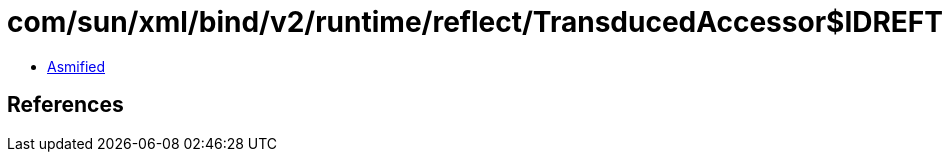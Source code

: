 = com/sun/xml/bind/v2/runtime/reflect/TransducedAccessor$IDREFTransducedAccessorImpl.class

 - link:TransducedAccessor$IDREFTransducedAccessorImpl-asmified.java[Asmified]

== References

